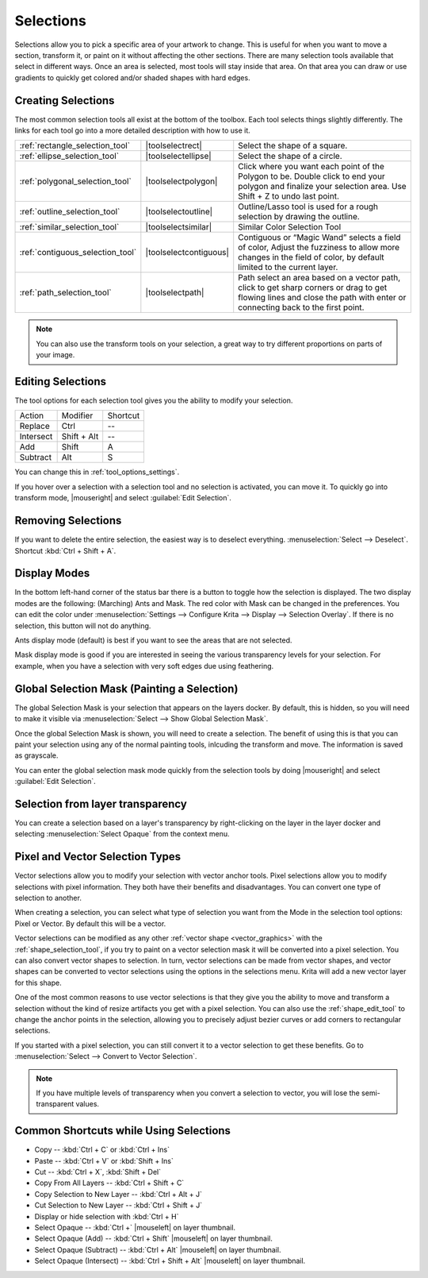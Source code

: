 .. meta::
   :description:
        How selections work in Krita.

.. metadata-placeholder

   :authors: - Scott Petrovic
             - Wolthera van Hövell tot Westerflier <griffinvalley@gmail.com>
             - Hulmanen
   :license: GNU free documentation license 1.3 or later.

.. index:: Selection
.. _selections_basics:

==========
Selections
==========

Selections allow you to pick a specific area of your artwork to change. This is useful for when you want to move a section, transform it, or paint on it without affecting the other sections. There are many selection tools available that select in different ways. Once an area is selected, most tools will stay inside that area. On that area you can draw or use gradients to quickly get colored and/or shaded shapes with hard edges.

Creating Selections
-------------------

The most common selection tools all exist at the bottom of the toolbox. Each tool selects things slightly differently. The links for each tool go into a more detailed description with how to use it.

.. csv-table::

    :ref:`rectangle_selection_tool` , |toolselectrect|, Select the shape of a square.
    :ref:`ellipse_selection_tool` , |toolselectellipse|, Select the shape of a circle.                                                                                                                                                  
    :ref:`polygonal_selection_tool` , |toolselectpolygon|, Click where you want each point of the Polygon to be. Double click to end your polygon and finalize your selection area. Use Shift + Z to undo last point.
    :ref:`outline_selection_tool` , |toolselectoutline|, Outline/Lasso tool is used for a rough selection by drawing the outline.                                                                                                       
    :ref:`similar_selection_tool` , |toolselectsimilar|, Similar Color Selection Tool                                                                                                                                                   
    :ref:`contiguous_selection_tool` , |toolselectcontiguous|, "Contiguous or “Magic Wand” selects a field of color, Adjust the fuzziness to allow more changes in the field of color, by default limited to the current layer."
    :ref:`path_selection_tool` , |toolselectpath|, "Path select an area based on a vector path, click to get sharp corners or drag to get flowing lines and close the path with enter or connecting back to the first point."

.. note::
    
    You can also use the transform tools on your selection, a great way to try different proportions on parts of your image.

Editing Selections
------------------

The tool options for each selection tool gives you the ability to modify
your selection.

+-------------+---------------+------------+
| Action      | Modifier      | Shortcut   |
+-------------+---------------+------------+
| Replace     | Ctrl          | --         |
+-------------+---------------+------------+
| Intersect   | Shift + Alt   | --         |
+-------------+---------------+------------+
| Add         | Shift         | A          |
+-------------+---------------+------------+
| Subtract    | Alt           | S          |
+-------------+---------------+------------+

You can change this in :ref:`tool_options_settings`.

If you hover over a selection with a selection tool and no selection is activated, you can move it. To quickly go into transform mode, |mouseright| and select :guilabel:`Edit Selection`.

Removing Selections
-------------------

If you want to delete the entire selection, the easiest way is to deselect everything. :menuselection:`Select --> Deselect`. Shortcut :kbd:`Ctrl + Shift + A`.

Display Modes
-------------

In the bottom left-hand corner of the status bar there is a button to toggle how the selection is displayed. The two display modes are the following: (Marching) Ants and Mask. The red color with Mask can be changed in the preferences. You can edit the color under :menuselection:`Settings --> Configure Krita --> Display --> Selection Overlay`. If there is no selection,
this button will not do anything.

.. image:: /images/en/Ants-displayMode.jpg

Ants display mode (default) is best if you want to see the areas that are not selected.

.. image:: /images/en/Mask-displayMode.jpg

Mask display mode is good if you are interested in seeing the various transparency levels for your selection. For example, when you have a selection with very soft edges due using feathering.

.. versionchanged:: 4.2

    Mask mode is activated as well when a selection mask is the active layer so you can see the different selection levels.

Global Selection Mask (Painting a Selection)
--------------------------------------------

The global Selection Mask is your selection that appears on the layers docker. By default, this is hidden, so you will need to make it visible via :menuselection:`Select --> Show Global Selection Mask`.

.. image:: /images/en/Global-selection-mask.jpg

Once the global Selection Mask is shown, you will need to create a selection. The benefit of using this is that you can paint your
selection using any of the normal painting tools, inlcuding the transform and move. The information is saved as grayscale.

You can enter the global selection mask mode quickly from the selection tools by doing |mouseright| and select :guilabel:`Edit Selection`.

Selection from layer transparency
---------------------------------

You can create a selection based on a layer's transparency by right-clicking on the layer in the layer docker and selecting :menuselection:`Select Opaque` from the context menu.

.. versionadded:: 4.2

    You can also do this for adding, subtracting and intersecting by going to :menuselection:`Select --> Select Opaque`, where you can find specific actions for each.

    If you want to quickly select parts of layers, you can hold :kbd:`Ctrl +` |mouseleft| on the layer *thumbnail*. To add a selection do :kbd:`Ctrl + Shift+` |mouseleft|, to remove :kbd:`Ctrl + Alt +` |mouseleft| and to intersect :kbd:`Ctrl + Shift + Alt` |mouseleft|. This works with any mask that has pixel or vector data (so everything but transform masks).
    

Pixel and Vector Selection Types
--------------------------------

Vector selections allow you to modify your selection with vector anchor tools. Pixel selections allow you to modify selections with pixel information. They both have their benefits and disadvantages. You can convert one type of selection to another.

.. image:: /images/en/Vector-pixel-selections.jpg

When creating a selection, you can select what type of selection you want from the Mode in the selection tool options: Pixel or Vector. By default this will be a vector.

Vector selections can be modified as any other :ref:`vector shape <vector_graphics>` with the :ref:`shape_selection_tool`, if you try to paint on a vector selection mask it will be converted into a pixel selection. You can also convert vector shapes to selection. In turn, vector selections can be made from vector shapes, and vector shapes can be converted to vector selections using the options in the selections menu. Krita will add a new vector layer for this shape.

One of the most common reasons to use vector selections is that they give you the ability to move and transform a selection without the kind of resize artifacts you get with a pixel selection. You can also use the :ref:`shape_edit_tool` to change the anchor points in the selection, allowing you to precisely adjust bezier curves or add corners to rectangular selections.

If you started with a pixel selection, you can still convert it to a vector selection to get these benefits. Go to :menuselection:`Select --> Convert to Vector Selection`.

.. note::
    If you have multiple levels of transparency when you convert a selection to vector, you will lose the semi-transparent values.

Common Shortcuts while Using Selections
---------------------------------------

- Copy -- :kbd:`Ctrl + C` or :kbd:`Ctrl + Ins`
- Paste -- :kbd:`Ctrl + V` or :kbd:`Shift + Ins`
- Cut -- :kbd:`Ctrl + X`, :kbd:`Shift + Del`
- Copy From All Layers -- :kbd:`Ctrl + Shift + C`
- Copy Selection to New Layer -- :kbd:`Ctrl + Alt + J`
- Cut Selection to New Layer -- :kbd:`Ctrl + Shift + J`
- Display or hide selection with :kbd:`Ctrl + H`
- Select Opaque -- :kbd:`Ctrl +` |mouseleft| on layer thumbnail.
- Select Opaque (Add) -- :kbd:`Ctrl + Shift` |mouseleft| on layer thumbnail.
- Select Opaque (Subtract) -- :kbd:`Ctrl + Alt` |mouseleft| on layer thumbnail.
- Select Opaque (Intersect) -- :kbd:`Ctrl + Shift + Alt` |mouseleft| on layer thumbnail.
